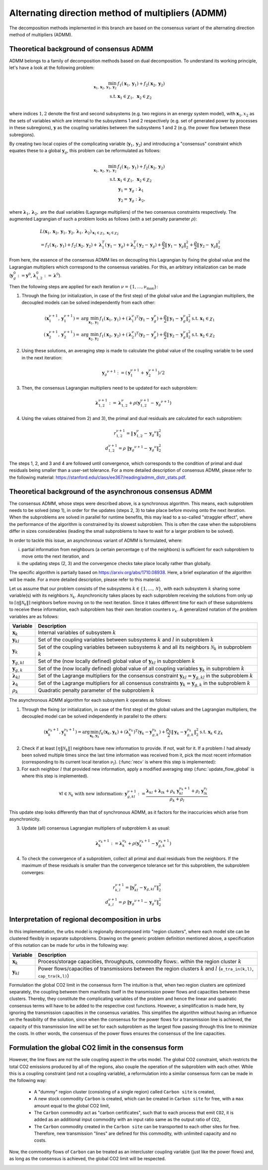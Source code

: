 .. _admm_theory:

Alternating direction method of multipliers (ADMM)
--------------------------------------------------
The decomposition methods implemented in this branch are based on the consensus variant of the alternating direction method of multipliers (ADMM).

Theoretical background of consensus ADMM
^^^^^^^^^^^^^^^^^^^^^^^^^^^^^^^^^^^^^^^^
ADMM belongs to a family of decomposition methods based on dual decomposition. To understand its working principle, let's have a look at the following problem:

.. math::

 \min_{\boldsymbol x_1,\boldsymbol x_2,\boldsymbol y_1,\boldsymbol y_2}\; &f_1(\boldsymbol x_1,\boldsymbol y_1) + f_2(\boldsymbol x_2,\boldsymbol y_2)  \\
 \text{s.t.} &\ \  \boldsymbol x_1 \in \chi_1, \ \  \boldsymbol x_2 \in \chi_2 \\

where indices :math:`1, 2` denote the first and second subsystems (e.g. two regions in an energy system model), with :math:`\boldsymbol x_1, x_2` as the sets of variables which are internal to the subsystems 1 and 2 respectively (e.g. set of generated power by processes in these subregions), :math:`\boldsymbol y` as the coupling variables between the subsystems 1 and 2 (e.g. the power flow between these subregions).

By creating two local copies of the complicating variable (:math:`\boldsymbol y_1, \boldsymbol y_2`) and introducing a "consensus" constraint which equates these to a global :math:`\boldsymbol y_g`, this problem can be reformulated as follows:

.. math::

 \min_{\boldsymbol x_1,\boldsymbol x_2,\boldsymbol y_1,\boldsymbol y_2} &\ \  f_1(\boldsymbol x_1,\boldsymbol y_1) + f_2(\boldsymbol x_2,\boldsymbol y_2) \\
 \text{s.t.} &\ \  \boldsymbol x_1 \in \chi_1, \ \  \boldsymbol x_2 \in \chi_2 \\
 &\ \ \boldsymbol y_1 = \boldsymbol y_{g} \ \ \ : \boldsymbol \lambda_1 \\
 &\ \ \boldsymbol y_2 = \boldsymbol y_{g} \ \ \ : \boldsymbol \lambda_2,

where :math:`\boldsymbol \lambda_1, \boldsymbol \lambda_2,` are the dual variables (Lagrange multipliers) of the two consensus constraints respectively. The augmented Lagrangian of such a problem looks as follows (with a set penalty parameter :math:`\rho`):

.. math::

 &L(\boldsymbol x_1,\boldsymbol x_2,\boldsymbol y_1,\boldsymbol y_2,\boldsymbol \lambda_1,\boldsymbol \lambda_2)_{\boldsymbol x_1 \in \chi_1, \boldsymbol x_2 \in \chi_2} \\
  &= f_1(\boldsymbol x_1,\boldsymbol y_1) + f_2(\boldsymbol x_2,\boldsymbol y_2) + \boldsymbol \lambda_1^T(\boldsymbol y_1-\boldsymbol y_g) +\boldsymbol \lambda_2^T(\boldsymbol y_2-\boldsymbol y_g)+\dfrac{\rho}{2}\left\lVert \boldsymbol y_1 - \boldsymbol y_{g}\right\rVert_2^2 + \dfrac{\rho}{2}\left\lVert \boldsymbol y_2 - \boldsymbol y_{g}\right\rVert_2^2

From here, the essence of the consensus ADMM lies on decoupling this Lagrangian by fixing the global value and the Lagrangian multipliers which correspond to the consensus variables. For this, an arbitrary initialization can be made (:math:`\boldsymbol y_g^0:=\boldsymbol y^0`, :math:`\boldsymbol \lambda_{1,2}^0:=\boldsymbol \lambda^0`).

Then the following steps are applied for each iteration :math:`\nu=\{1,\dots, \nu_\text{max}\}`:

1) Through the fixing (or initialization, in case of the first step) of the global value and the Lagrangian multipliers, the decoupled models can be solved independently from each other:

.. math::

 (\boldsymbol x^{\nu+1}_1,\boldsymbol y^{\nu+1}_1)=\text{arg}\min_{\boldsymbol x_1,\boldsymbol y_1}  & f_1(\boldsymbol x_1,\boldsymbol y_1)+(\boldsymbol \lambda^\nu_1)^T(\boldsymbol y_1-{\boldsymbol y^\nu_g})+\dfrac{\rho}{2}\left\lVert \boldsymbol y_1 - \boldsymbol y_{g}^\nu\right\rVert_2^2 \text{s.t.} \ \  \boldsymbol x_1 \in \chi_1 \\
 (\boldsymbol x^{\nu+1}_2,\boldsymbol y^{\nu+1}_2)=\text{arg}\min_{\boldsymbol x_2,\boldsymbol y_2}  & f_1(\boldsymbol x_2,\boldsymbol y_2)+(\boldsymbol \lambda_2^\nu)^T(\boldsymbol y_2-\boldsymbol y_g^\nu)+\dfrac{\rho}{2}\left\lVert \boldsymbol y_2 - \boldsymbol y_g^\nu\right\rVert_2^2 \text{s.t.} \ \  \boldsymbol x_2 \in \chi_2

2) Using these solutions, an averaging step is made to calculate the global value of the coupling variable to be used in the next iteration:

.. math::

 {\boldsymbol y_g}^{\nu+1}:=(\boldsymbol y_1^{\nu+1}+\boldsymbol y_2^{\nu+1})/2

3) Then, the consensus Lagrangian multipliers need to be updated for each subproblem:

.. math::

 \boldsymbol \lambda_{1,2}^{\nu+1}:=\boldsymbol \lambda_{1,2}^\nu+\rho \left(\boldsymbol y_{1,2}^{\nu+1}-{\boldsymbol y_g}^{\nu+1}\right)

4) Using the values obtained from 2) and 3), the primal and dual residuals are calculated for each subproblem:

.. math::

 r_{1,2}^{\nu+1} = \left\lVert \boldsymbol y^\nu_{1,2} - {\boldsymbol y_g}^\nu \right\rVert_2^2 \\
 d_{1,2}^{\nu+1} = \rho\ \left\lVert {\boldsymbol y_g}^{\nu+1} - {\boldsymbol y_g}^\nu \right\rVert_2^2

The steps 1, 2, and 3 and 4 are followed until convergence, which corresponds to the condition of primal and dual residuals being smaller than a user-set tolerance. For a more detailed description of consensus ADMM, please refer to the following material: https://stanford.edu/class/ee367/reading/admm_distr_stats.pdf.

Theoretical background of the asynchronous consensus ADMM
^^^^^^^^^^^^^^^^^^^^^^^^^^^^^^^^^^^^^^^^^^^^^^^^^^^^^^^^^
The consensus ADMM, whose steps were described above, is a synchronous algorithm. This means, each subproblem needs to be solved (step 1), in order for the updates (steps 2, 3) to take place before moving onto the next iteration. When the subproblems are solved in parallel for runtime benefits, this may lead to a so-called "straggler effect", where the performance of the algorithm is constrained by its slowest subproblem. This is often the case when the subproblems differ in sizes considerables (leading the small subproblems to have to wait for a larger problem to be solved).

In order to tackle this issue, an asynchronous variant of ADMM is formulated, where:

i) partial information from neighbours (a certain percentage :math:`\eta` of the neighbors) is sufficient for each subproblem to move onto the next iteration, and
ii) the updating steps (2, 3) and the convergence checks take place locally rather than globally.

The specific algorithm is partially based on https://arxiv.org/abs/1710.08938. Here, a brief explanation of the algorithm will be made. For a more detailed description, please refer to this material.

Let us assume that our problem consists of the subsystems :math:`k\in \{1,\dots,\mathcal N\}`, with each subsystem :math:`k` sharing some variable(s) with its neighbors :math:`\mathcal N_k`. Asynchronicity takes places by each subproblem receiving the solutions from only up to :math:`\left \lceil{\eta \lVert \mathcal N_k \rVert}\right \rceil` neighbors before moving on to the next iteration. Since it takes different time for each of these subproblems to receive these information, each subproblem has their own iteration counters :math:`\nu_k`. A generalized notation of the problem variables are as follows:

+------------------------------------+-------------------------------------------------------------------------------------------------------------------------------------------+
| Variable                           | Description                                                                                                                               |
+====================================+===========================================================================================================================================+
| :math:`\boldsymbol x_k`            | Internal variables of subsystem :math:`k`                                                                                                 |
+------------------------------------+-------------------------------------------------------------------------------------------------------------------------------------------+
| :math:`\boldsymbol y_{kl}`         | Set of the coupling variables between subsystems :math:`k` and :math:`l` in subproblem :math:`k`                                          |
+------------------------------------+-------------------------------------------------------------------------------------------------------------------------------------------+
| :math:`\boldsymbol y_{k}`          | Set of the coupling variables between subsystems :math:`k` and all its neighbors :math:`\mathcal N_k` in subproblem :math:`k`             |
+------------------------------------+-------------------------------------------------------------------------------------------------------------------------------------------+
| :math:`\boldsymbol y_{g,kl}`       | Set of the (now locally defined) global value of :math:`\boldsymbol y_{kl}` in subproblem :math:`k`                                       |
+------------------------------------+-------------------------------------------------------------------------------------------------------------------------------------------+
| :math:`\boldsymbol y_{g,k}`        | Set of the (now locally defined) global value of all coupling variables :math:`\boldsymbol y_{k}` in subproblem :math:`k`                 |
+------------------------------------+-------------------------------------------------------------------------------------------------------------------------------------------+
| :math:`\boldsymbol \lambda_{kl}`   | Set of the Lagrange multipliers for the consensus constraint :math:`\boldsymbol y_{kl} =\boldsymbol y_{g,kl}` in the subproblem :math:`k` |
+------------------------------------+-------------------------------------------------------------------------------------------------------------------------------------------+
| :math:`\boldsymbol \lambda_{k}`    | Set of the Lagrange multipliers for all consensus constraints :math:`\boldsymbol y_{k} =\boldsymbol y_{g,k}` in the subproblem :math:`k`  |
+------------------------------------+-------------------------------------------------------------------------------------------------------------------------------------------+
| :math:`\rho_{k}`                   | Quadratic penalty parameter of the subproblem :math:`k`                                                                                   |
+------------------------------------+-------------------------------------------------------------------------------------------------------------------------------------------+

The asynchronous ADMM algorithm for each subsystem :math:`k` operates as follows:

1) Through the fixing (or initialization, in case of the first step) of the global values and the Lagrangian multipliers, the decoupled model can be solved independently in parallel to the others:

.. math::

 (\boldsymbol x^{\nu_k+1}_k, \boldsymbol y^{\nu_k+1}_{k})=\text{arg}\min_{\boldsymbol x_k,\boldsymbol y_k}   f_k(\boldsymbol x_k,\boldsymbol y_k)+(\boldsymbol \lambda^{\nu_k}_k)^T(\boldsymbol y_k-{\boldsymbol y^{\nu_k}_{g,k}})+\dfrac{\rho_k}{2}\left\lVert \boldsymbol y_k - \boldsymbol y_{g,k}^{\nu_k}\right\rVert_2^2 \text{s.t.} \ \  \boldsymbol x_k \in \chi_k

2) Check if at least :math:`\left \lceil{\eta \lVert \mathcal N_k \rVert}\right \rceil` neighbors have new information to provide. If not, wait for it. If a problem :math:`l` had already been solved multiple times since the last time information was received from it, pick the most recent information (corresponding to its current local iteration :math:`\nu_l`). (:func:`recv` is where this step is implemented):

3) For each neighbor :math:`l` that provided new information, apply a modified averaging step (:func:`update_flow_global` is where this step is implemented).

.. math::

 \forall l \in \mathcal N_k \text{ with new information: } \ {\boldsymbol y^{\nu+1}_{g,kl}}:=\dfrac{\boldsymbol \lambda_{kl} + \boldsymbol \lambda_{lk} + \rho_k\ \boldsymbol y_{kl}^{\nu_k+1}+\rho_l\ \boldsymbol y^{\nu_l}_{lk}}{\rho_k + \rho_l}

This update step looks differently than that of synchronous ADMM, as it factors for the inaccuricies which arise from asynchronicity.

3) Update (all) consensus Lagrangian multipliers of subproblem :math:`k` as usual:

.. math::

 \boldsymbol \lambda_{k}^{\nu_k+1}:=\boldsymbol \lambda_{k}^{\nu_k}+\rho \left(\boldsymbol y_{k}^{\nu_k+1}-{\boldsymbol y_{g,k}^{\nu_k+1}}\right)

4) To check the convergence of a subproblem, collect all primal and dual residuals from the neighbors. If the maximum of these residuals is smaller than the convergence tolerance set for this subproblem, the subproblem converges:

.. math::

 r_{k,l}^{\nu+1} = \left\lVert \boldsymbol y^\nu_{kl} - {\boldsymbol y_{g,kl}}^\nu \right\rVert_2^2 \\
 d_{k,l}^{\nu+1} = \rho \  \left\lVert {\boldsymbol y_g}^{\nu+1} - {\boldsymbol y_g}^\nu \right\rVert_2^2

Interpretation of regional decomposition in urbs
^^^^^^^^^^^^^^^^^^^^^^^^^^^^^^^^^^^^^^^^^^^^^^^^
In this implementation, the urbs model is regionally decomposed into "region clusters", where each model site can be clustered flexibly in separate subproblems. Drawing on the generic problem definition mentioned above, a specification of this notation can be made for urbs in the following way:

.. table::

    ===================================== ==========================================================================================================================================
      Variable                             Description
    ===================================== ==========================================================================================================================================
      :math:`\boldsymbol x_k`              Process/storage capacities, throughputs, commodity flows:. within the region cluster :math:`k`
      :math:`\boldsymbol y_{kl}`           Power flows/capacities of transmissions between the region clusters :math:`k` and :math:`l` (``e_tra_in(k,l)``, ``cap_tra(k,l)``)
    ===================================== ==========================================================================================================================================
Formulation the global CO2 limit in the consensus form
The intuition is that, when two region clusters are optimized separately, the coupling between them manifests itself in the transmission power flows and capacities between these clusters. Thereby, they constitute the complicating variables of the problem and hence the linear and quadratic consensus terms will have to be added to the respective cost functions. However, a simplification is made here, by ignoring the transmission capacities in the consensus variables. This simplifies the algorithm without having an influence on the feasibility of the solution, since when the consensus for the power flows for a transmission line is achieved, the capacity of this transmission line will be set for each subproblem as the largest flow passing through this line to minimize the costs. In other words, the consensus of the power flows ensures the consensus of the line capacities.

.. _global-CO2-limit-modifications:

Formulation the global CO2 limit in the consensus form
^^^^^^^^^^^^^^^^^^^^^^^^^^^^^^^^^^^^^^^^^^^^^^^^^^^^^^
However, the line flows are not the sole coupling aspect in the urbs model. The global CO2 constraint, which restricts the total CO2 emissions produced by all of the regions, also couple the operation of the subproblem with each other. While this is a coupling constraint (and not a coupling variable), a reformulation into a similar consensus form can be made in the following way:

    - A "dummy" region cluster (consisting of a single region) called ``Carbon site`` is created,
    - A new stock commodity ``Carbon`` is created, which can be created in ``Carbon site`` for free, with a ``max`` amount equal to the global CO2 limit,
    - The ``Carbon`` commodity act as "carbon certificates", such that to each process that emit ``CO2``, it is added as an additional input commodity with an input ratio same as the output ratio of ``CO2``,
    -  The ``Carbon`` commodity created in the ``Carbon site`` can be transported to each other sites for free. Therefore, new transmission "lines" are defined for this commodity, with unlimited capacity and no costs.


Now, the commodity flows of ``Carbon`` can be treated as an intercluster coupling variable (just like the power flows) and, as long as the consensus is achieved, the global CO2 limit will be respected.

.. image:: graphics/carbon_consensus.png
